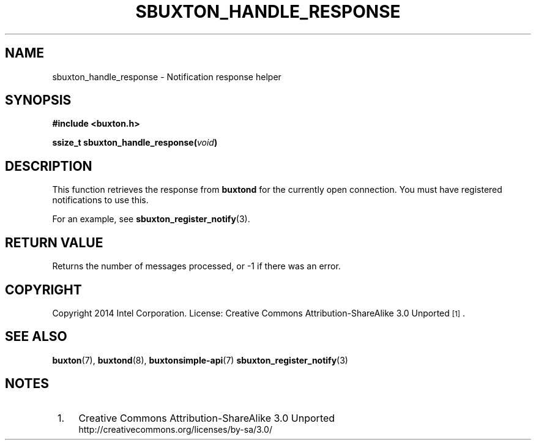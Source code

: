 '\" t
.TH "SBUXTON_HANDLE_RESPONSE" "3" "buxton 1" "sbuxton_handle_response"
.\" -----------------------------------------------------------------
.\" * Define some portability stuff
.\" -----------------------------------------------------------------
.\" ~~~~~~~~~~~~~~~~~~~~~~~~~~~~~~~~~~~~~~~~~~~~~~~~~~~~~~~~~~~~~~~~~
.\" http://bugs.debian.org/507673
.\" http://lists.gnu.org/archive/html/groff/2009-02/msg00013.html
.\" ~~~~~~~~~~~~~~~~~~~~~~~~~~~~~~~~~~~~~~~~~~~~~~~~~~~~~~~~~~~~~~~~~
.ie \n(.g .ds Aq \(aq
.el       .ds Aq '
.\" -----------------------------------------------------------------
.\" * set default formatting
.\" -----------------------------------------------------------------
.\" disable hyphenation
.nh
.\" disable justification (adjust text to left margin only)
.ad l
.\" -----------------------------------------------------------------
.\" * MAIN CONTENT STARTS HERE *
.\" -----------------------------------------------------------------
.SH "NAME"
sbuxton_handle_response \- Notification response helper

.SH "SYNOPSIS"
.nf
\fB
#include <buxton.h>
\fR
.sp
\fB
ssize_t sbuxton_handle_response(\fIvoid\fB)
\fR
.fi

.SH "DESCRIPTION"
.PP
This function retrieves the response from \fBbuxtond\fR for the currently open
connection. You must have registered notifications to use this.

For an example, see \fBsbuxton_register_notify\fR(3).

.SH "RETURN VALUE"
.PP
Returns the number of messages processed, or -1 if there was an error\&.

.SH "COPYRIGHT"
.PP
Copyright 2014 Intel Corporation\&. License: Creative Commons
Attribution\-ShareAlike 3.0 Unported\s-2\u[1]\d\s+2\&.

.SH "SEE ALSO"
.PP
\fBbuxton\fR(7),
\fBbuxtond\fR(8),
\fBbuxtonsimple\-api\fR(7)
\fBsbuxton_register_notify\fR(3)

.SH "NOTES"
.IP " 1." 4
Creative Commons Attribution\-ShareAlike 3.0 Unported
.RS 4
\%http://creativecommons.org/licenses/by-sa/3.0/
.RE
